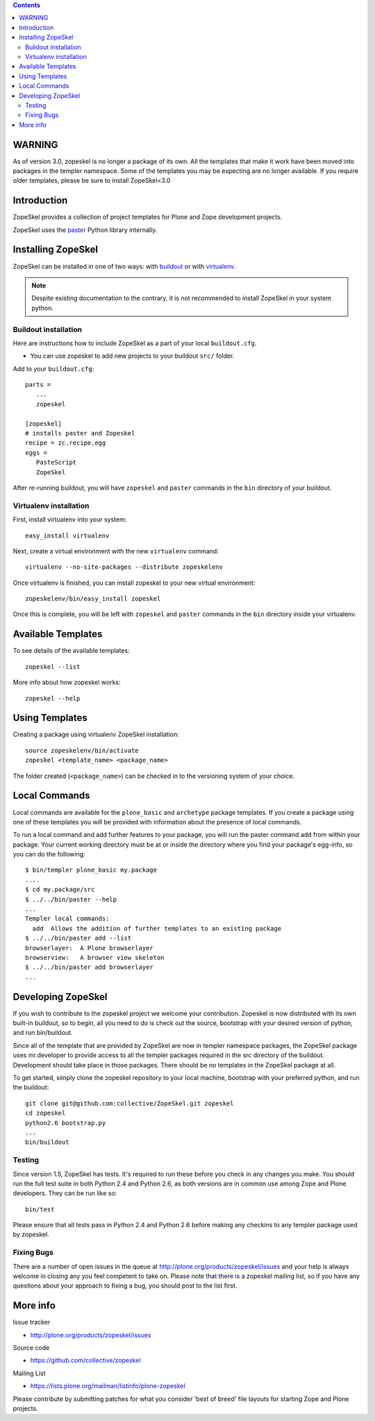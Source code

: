 .. contents ::

WARNING
=======

As of version 3.0, zopeskel is no longer a package of its own. All the
templates that make it work have been moved into packages in the templer
namespace. Some of the templates you may be expecting are no longer available.
If you require older templates, please be sure to install ZopeSkel<3.0

Introduction
============

ZopeSkel provides a collection of project templates for Plone and Zope
development projects.

ZopeSkel uses the `paster <http://pythonpaste.org/script/>`_ Python library
internally.

Installing ZopeSkel
===================

ZopeSkel can be installed in one of two ways: with `buildout
<http://www.buildout.org/>`_ or with `virtualenv <http://virtualenv.org/>`_.

.. note ::

    Despite existing documentation to the contrary, it is not recommended to
    install ZopeSkel in your system python.

Buildout installation
---------------------------

Here are instructions how to include ZopeSkel as a part of your
local ``buildout.cfg``.

* You can use zopeskel to add new projects to your buildout ``src/`` folder.

Add to your ``buildout.cfg``::

    parts =
       ...
       zopeskel

    [zopeskel]
    # installs paster and Zopeskel
    recipe = zc.recipe.egg
    eggs =
       PasteScript
       ZopeSkel

After re-running buildout, you will have ``zopeskel`` and ``paster``
commands in the ``bin`` directory of your buildout.

Virtualenv installation
-----------------------

First, install virtualenv into your system::

    easy_install virtualenv

Next, create a virtual environment with the new ``virtualenv`` command::

    virtualenv --no-site-packages --distribute zopeskelenv

Once virtualenv is finished, you can install zopeskel to your new virtual
environment::

    zopeskelenv/bin/easy_install zopeskel

Once this is complete, you will be left with ``zopeskel`` and ``paster``
commands in the ``bin`` directory inside your virtualenv.

Available Templates
===================

To see details of the available templates::

    zopeskel --list

More info about how zopeskel works::

    zopeskel --help

Using Templates
===============

Creating a package using virtualenv ZopeSkel installation::

    source zopeskelenv/bin/activate
    zopeskel <template_name> <package_name>

The folder created (``<package_name>``) can be checked in to the versioning
system of your choice.

Local Commands
==============

Local commands are available for the ``plone_basic`` and ``archetype``
package templates.  If you create a package using one of these templates you
will be provided with information about the presence of local commands.  

To run a local command and add further features to your package, you will
run the paster command ``add`` from within your package.  Your current working
directory must be at or inside the directory where you find your package's 
egg-info, so you can do the following::

    $ bin/templer plone_basic my.package
    ....
    $ cd my.package/src
    $ ../../bin/paster --help
    ...
    Templer local commands:
      add  Allows the addition of further templates to an existing package
    $ ../../bin/paster add --list
    browserlayer:  A Plone browserlayer
    browserview:   A browser view skeleton
    $ ../../bin/paster add browserlayer
    ...

Developing ZopeSkel
===================

If you wish to contribute to the zopeskel project we welcome your
contribution. Zopeskel is now distributed with its own built-in buildout, so
to begin, all you need to do is check out the source, bootstrap with your
desired version of python, and run bin/buildout.

Since all of the template that are provided by ZopeSkel are now in templer
namespace packages, the ZopeSkel package uses mr.developer to provide access
to all the templer packages required in the src directory of the buildout.
Development should take place in those packages. There should be no templates
in the ZopeSkel package at all.

To get started, simply clone the zopeskel repository to your local machine,
bootstrap with your preferred python, and run the buildout::

    git clone git@github.com:collective/ZopeSkel.git zopeskel
    cd zopeskel
    python2.6 bootstrap.py
    ...
    bin/buildout

Testing
-------

Since version 1.5, ZopeSkel has tests. It's required to run these before you
check in any changes you make. You should run the full test suite in both
Python 2.4 and Python 2.6, as both versions are in common use among Zope and
Plone developers. They can be run like so::

    bin/test

Please ensure that all tests pass in Python 2.4 and Python 2.6 before making
any checkins to any templer package used by zopeskel.

Fixing Bugs
-----------

There are a number of open issues in the queue at
http://plone.org/products/zopeskel/issues and your help is always welcome in
closing any you feel competent to take on. Please note that there is a
zopeskel mailing list, so if you have any questions about your approach to
fixing a bug, you should post to the list first.

More info
=========

Issue tracker

* http://plone.org/products/zopeskel/issues

Source code

* https://github.com/collective/zopeskel

Mailing List

* https://lists.plone.org/mailman/listinfo/plone-zopeskel

Please contribute by submitting patches for what you consider 'best of
breed' file layouts for starting Zope and Plone projects.
